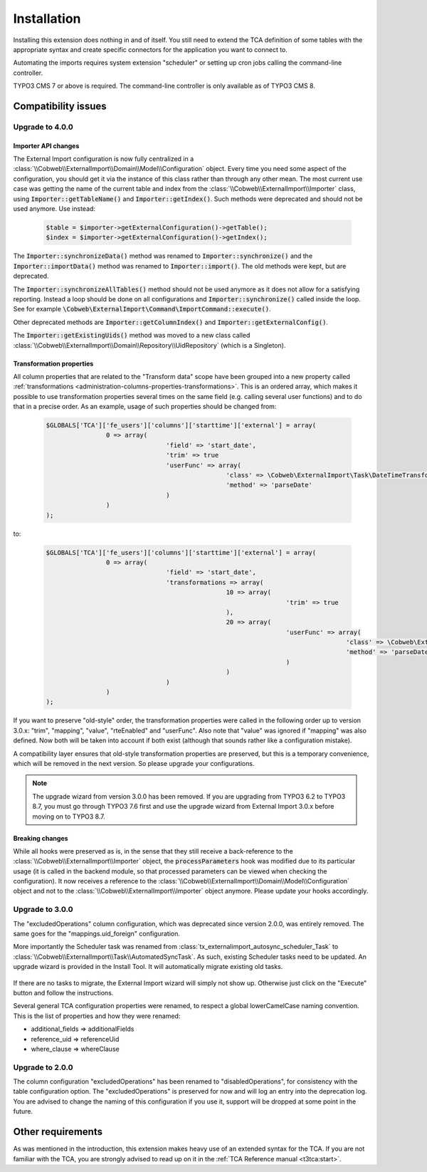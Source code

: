 ﻿.. include:: ../Includes.txt


.. _installation:

Installation
------------

Installing this extension does nothing in and of itself. You still
need to extend the TCA definition of some tables with the appropriate
syntax and create specific connectors for the application you want to
connect to.

Automating the imports requires system extension "scheduler" or setting up
cron jobs calling the command-line controller.

TYPO3 CMS 7 or above is required. The command-line controller is only
available as of TYPO3 CMS 8.


.. _installation-compatibility:

Compatibility issues
^^^^^^^^^^^^^^^^^^^^


.. _installation-upgrade-400:

Upgrade to 4.0.0
""""""""""""""""

.. _installation-upgrade-400-importer-api:

Importer API changes
~~~~~~~~~~~~~~~~~~~~

The External Import configuration is now fully centralized in a :class:`\\Cobweb\\ExternalImport\\Domain\\Model\\Configuration`
object. Every time you need some aspect of the configuration, you should get it via the instance
of this class rather than through any other mean. The most current use case was getting the
name of the current table and index from the :class:`\\Cobweb\\ExternalImport\\Importer` class,
using :code:`Importer::getTableName()` and :code:`Importer::getIndex()`. Such methods
were deprecated and should not be used anymore. Use instead:

  .. code-block:: php

		$table = $importer->getExternalConfiguration()->getTable();
		$index = $importer->getExternalConfiguration()->getIndex();


The :code:`Importer::synchronizeData()` method was renamed to :code:`Importer::synchronize()` and
the :code:`Importer::importData()` method was renamed to :code:`Importer::import()`. The old methods
were kept, but are deprecated.

The :code:`Importer::synchronizeAllTables()` method should not be used anymore as it does not allow
for a satisfying reporting. Instead a loop should be done on all configurations and
:code:`Importer::synchronize()` called inside the loop. See for example
:code:`\Cobweb\ExternalImport\Command\ImportCommand::execute()`.

Other deprecated methods are :code:`Importer::getColumnIndex()` and :code:`Importer::getExternalConfig()`.

The :code:`Importer::getExistingUids()` method was moved to a new class called
:class:`\\Cobweb\\ExternalImport\\Domain\\Repository\\UidRepository` (which is a Singleton).


.. _installation-upgrade-400-transformation-properties:

Transformation properties
~~~~~~~~~~~~~~~~~~~~~~~~~

All column properties that are related to the "Transform data" scope have been grouped into a new
property called :ref:`transformations <administration-columns-properties-transformations>`.
This is an ordered array, which makes it possible to use transformation properties several times
on the same field (e.g. calling several user functions) and to do that in a precise order.
As an example, usage of such properties should be changed from:

  .. code-block:: php

		$GLOBALS['TCA']['fe_users']['columns']['starttime']['external'] = array(
				0 => array(
						'field' => 'start_date',
						'trim' => true
						'userFunc' => array(
								'class' => \Cobweb\ExternalImport\Task\DateTimeTransformation::class,
								'method' => 'parseDate'
						)
				)
		);


to:

  .. code-block:: php

		$GLOBALS['TCA']['fe_users']['columns']['starttime']['external'] = array(
				0 => array(
						'field' => 'start_date',
						'transformations => array(
								10 => array(
										'trim' => true
								),
								20 => array(
										'userFunc' => array(
												'class' => \Cobweb\ExternalImport\Task\DateTimeTransformation::class,
												'method' => 'parseDate'
										)
								)
						)
				)
		);


If you want to preserve "old-style" order, the transformation properties were called in the
following order up to version 3.0.x: "trim", "mapping", "value", "rteEnabled" and "userFunc".
Also note that "value" was ignored if "mapping" was also defined. Now both will be taken into
account if both exist (although that sounds rather like a configuration mistake).

A compatibility layer ensures that old-style transformation properties are preserved, but
this is a temporary convenience, which will be removed in the next version. So please upgrade
your configurations.

.. note::

   The upgrade wizard from version 3.0.0 has been removed. If you are upgrading from TYPO3
   6.2 to TYPO3 8.7, you must go through TYPO3 7.6 first and use the upgrade wizard from
   External Import 3.0.x before moving on to TYPO3 8.7.


.. _installation-upgrade-400-breaking-changes:

Breaking changes
~~~~~~~~~~~~~~~~

While all hooks were preserved as is, in the sense that they still receive a back-reference
to the :class:`\\Cobweb\\ExternalImport\\Importer` object, the :code:`processParameters`
hook was modified due to its particular usage (it is called in the backend module,
so that processed parameters can be viewed when checking the configuration).
It now receives a reference to the :class:`\\Cobweb\\ExternalImport\\Domain\\Model\\Configuration`
object and not to the :class:`\\Cobweb\\ExternalImport\\Importer` object anymore.
Please update your hooks accordingly.


.. _installation-upgrade-300:

Upgrade to 3.0.0
""""""""""""""""

The "excludedOperations" column configuration, which was deprecated since
version 2.0.0, was entirely removed. The same goes for the "mappings.uid_foreign"
configuration.

More importantly the Scheduler task was renamed from :class:`tx_externalimport_autosync_scheduler_Task`
to :class:`\\Cobweb\\ExternalImport\\Task\\AutomatedSyncTask`. As such, existing
Scheduler tasks need to be updated. An upgrade wizard is provided in the
Install Tool. It will automatically migrate existing old tasks.

.. figure:: ../Images/UpdateWizard.png
	:alt: The update wizard shows that there are tasks to update

If there are no tasks to migrate, the External Import wizard will simply not show up.
Otherwise just click on the "Execute" button and follow the instructions.

Several general TCA configuration properties were renamed, to respect a global
lowerCamelCase naming convention. This is the list of properties and how they
were renamed:

- additional\_fields => additionalFields
- reference\_uid => referenceUid
- where\_clause => whereClause


.. _installation-upgrade-200:

Upgrade to 2.0.0
""""""""""""""""

The column configuration "excludedOperations" has been renamed to
"disabledOperations", for consistency with the table configuration
option. The "excludedOperations" is preserved for now and will log an
entry into the deprecation log. You are advised to change the naming
of this configuration if you use it, support will be dropped at some
point in the future.


Other requirements
^^^^^^^^^^^^^^^^^^

As was mentioned in the introduction, this extension makes heavy use
of an extended syntax for the TCA. If you are not familiar with the
TCA, you are strongly advised to read up on it in the
:ref:`TCA Reference manual <t3tca:start>`.
